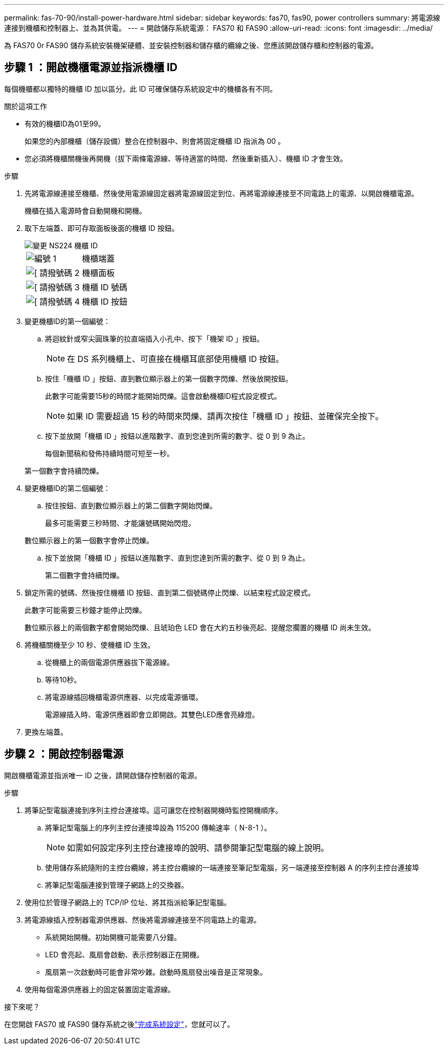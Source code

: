 ---
permalink: fas-70-90/install-power-hardware.html 
sidebar: sidebar 
keywords: fas70, fas90, power controllers 
summary: 將電源線連接到機櫃和控制器上、並為其供電。 
---
= 開啟儲存系統電源： FAS70 和 FAS90
:allow-uri-read: 
:icons: font
:imagesdir: ../media/


[role="lead"]
為 FAS70 0r FAS90 儲存系統安裝機架硬體、並安裝控制器和儲存櫃的纜線之後、您應該開啟儲存櫃和控制器的電源。



== 步驟 1 ：開啟機櫃電源並指派機櫃 ID

每個機櫃都以獨特的機櫃 ID 加以區分。此 ID 可確保儲存系統設定中的機櫃各有不同。

.關於這項工作
* 有效的機櫃ID為01至99。
+
如果您的內部機櫃（儲存設備）整合在控制器中、則會將固定機櫃 ID 指派為 00 。

* 您必須將機櫃關機後再開機（拔下兩條電源線、等待適當的時間、然後重新插入）、機櫃 ID 才會生效。


.步驟
. 先將電源線連接至機櫃、然後使用電源線固定器將電源線固定到位、再將電源線連接至不同電路上的電源、以開啟機櫃電源。
+
機櫃在插入電源時會自動開機和開機。

. 取下左端蓋、即可存取面板後面的機櫃 ID 按鈕。
+
image::../media/drw_a900_oie_change_ns224_shelf_ID_ieops-836.svg[變更 NS224 機櫃 ID]

+
[cols="20%,80%"]
|===


 a| 
image::../media/icon_round_1.png[編號 1]
 a| 
機櫃端蓋



 a| 
image::../media/icon_round_2.png[[ 請撥號碼 2]
 a| 
機櫃面板



 a| 
image::../media/icon_round_3.png[[ 請撥號碼 3]
 a| 
機櫃 ID 號碼



 a| 
image::../media/icon_round_4.png[[ 請撥號碼 4]
 a| 
機櫃 ID 按鈕

|===
. 變更機櫃ID的第一個編號：
+
.. 將迴紋針或窄尖圓珠筆的拉直端插入小孔中、按下「機架 ID 」按鈕。
+

NOTE: 在 DS 系列機櫃上、可直接在機櫃耳底部使用機櫃 ID 按鈕。

.. 按住「機櫃 ID 」按鈕、直到數位顯示器上的第一個數字閃爍、然後放開按鈕。
+
此數字可能需要15秒的時間才能開始閃爍。這會啟動機櫃ID程式設定模式。

+

NOTE: 如果 ID 需要超過 15 秒的時間來閃爍、請再次按住「機櫃 ID 」按鈕、並確保完全按下。

.. 按下並放開「機櫃 ID 」按鈕以進階數字、直到您達到所需的數字、從 0 到 9 為止。
+
每個新聞稿和發佈持續時間可短至一秒。

+
第一個數字會持續閃爍。



. 變更機櫃ID的第二個編號：
+
.. 按住按鈕、直到數位顯示器上的第二個數字開始閃爍。
+
最多可能需要三秒時間、才能讓號碼開始閃燈。

+
數位顯示器上的第一個數字會停止閃爍。

.. 按下並放開「機櫃 ID 」按鈕以進階數字、直到您達到所需的數字、從 0 到 9 為止。
+
第二個數字會持續閃爍。



. 鎖定所需的號碼、然後按住機櫃 ID 按鈕、直到第二個號碼停止閃爍、以結束程式設定模式。
+
此數字可能需要三秒鐘才能停止閃爍。

+
數位顯示器上的兩個數字都會開始閃爍、且琥珀色 LED 會在大約五秒後亮起、提醒您擱置的機櫃 ID 尚未生效。

. 將機櫃關機至少 10 秒、使機櫃 ID 生效。
+
.. 從機櫃上的兩個電源供應器拔下電源線。
.. 等待10秒。
.. 將電源線插回機櫃電源供應器、以完成電源循環。
+
電源線插入時、電源供應器即會立即開啟。其雙色LED應會亮綠燈。



. 更換左端蓋。




== 步驟 2 ：開啟控制器電源

開啟機櫃電源並指派唯一 ID 之後，請開啟儲存控制器的電源。

.步驟
. 將筆記型電腦連接到序列主控台連接埠。這可讓您在控制器開機時監控開機順序。
+
.. 將筆記型電腦上的序列主控台連接埠設為 115200 傳輸速率（ N-8-1 ）。
+

NOTE: 如需如何設定序列主控台連接埠的說明、請參閱筆記型電腦的線上說明。

.. 使用儲存系統隨附的主控台纜線，將主控台纜線的一端連接至筆記型電腦，另一端連接至控制器 A 的序列主控台連接埠
.. 將筆記型電腦連接到管理子網路上的交換器。


. 使用位於管理子網路上的 TCP/IP 位址、將其指派給筆記型電腦。
. 將電源線插入控制器電源供應器、然後將電源線連接至不同電路上的電源。
+
** 系統開始開機。初始開機可能需要八分鐘。
** LED 會亮起、風扇會啟動、表示控制器正在開機。
** 風扇第一次啟動時可能會非常吵雜。啟動時風扇發出噪音是正常現象。


. 使用每個電源供應器上的固定裝置固定電源線。


.接下來呢？
在您開啟 FAS70 或 FAS90 儲存系統之後link:install-complete.html["完成系統設定"]，您就可以了。
